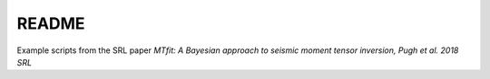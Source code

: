 README
******

Example scripts from the SRL paper *MTfit: A Bayesian approach to seismic moment tensor inversion, Pugh et al. 2018 SRL*